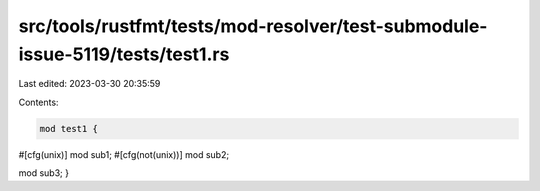 src/tools/rustfmt/tests/mod-resolver/test-submodule-issue-5119/tests/test1.rs
=============================================================================

Last edited: 2023-03-30 20:35:59

Contents:

.. code-block:: rs

    mod test1 {
#[cfg(unix)]
mod sub1;
#[cfg(not(unix))]
mod sub2;

mod sub3;
}


